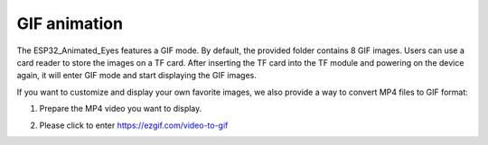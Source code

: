 .. __GIF animation

GIF animation
========================================

The ESP32_Animated_Eyes features a GIF mode. By default, the provided folder contains 8 GIF images. Users can use a card reader to store the images on a TF card. After inserting the TF card into the TF module and powering on the device again, it will enter GIF mode and start displaying the GIF images.
   .. image:: /Tutorial/img/G1.png
   .. image:: /Tutorial/img/LA065_A6.jpg

If you want to customize and display your own favorite images, we also provide a way to convert MP4 files to GIF format:

1. Prepare the MP4 video you want to display.
2. Please click to enter `https://ezgif.com/video-to-gif <https://ezgif.com/video-to-gif>`_

   .. image:: /Tutorial/img/G2.png